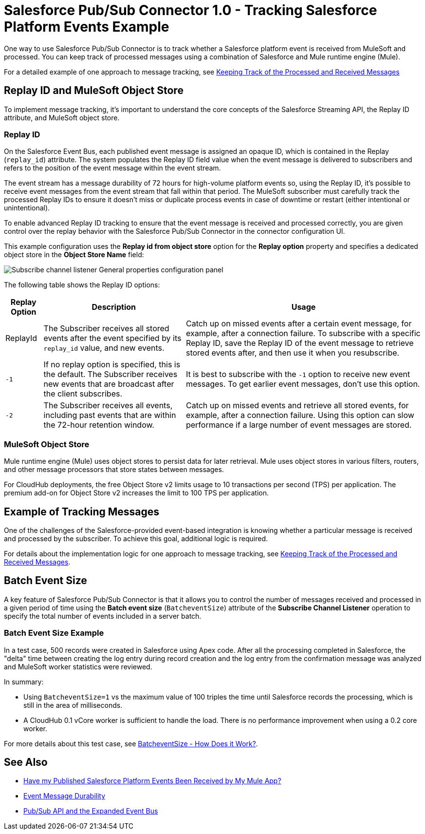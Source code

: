 = Salesforce Pub/Sub Connector 1.0 - Tracking Salesforce Platform Events Example

One way to use Salesforce Pub/Sub Connector is to track whether a Salesforce platform event is received from MuleSoft and processed. You can keep track of processed messages using a combination of Salesforce and Mule runtime engine (Mule). 

For a detailed example of one approach to message tracking, see xref:https://docs.google.com/document/d/1NXLE93nzo7IRy4HSHsxh_InhhDJGv_m_xGo91VDyb3U/edit#heading=h.3xat2b92h1uu[Keeping Track of the Processed and Received Messages]

== Replay ID and MuleSoft Object Store

To implement message tracking, it's important to understand the core concepts of the Salesforce Streaming API, the Replay ID attribute, and MuleSoft object store.

[[replay-id]]
=== Replay ID

On the Salesforce Event Bus, each published event message is assigned an opaque ID, which is contained in the Replay (`replay_id`) attribute. The system populates the Replay ID field value when the event message is delivered to subscribers and refers to the position of the event message within the event stream. 

The event stream has a message durability of 72 hours for high-volume platform events so, using the Replay ID, it's possible to receive event messages from the event stream that fall within that period. The MuleSoft subscriber must carefully track the processed Replay IDs to ensure it doesn't miss or duplicate process events in case of downtime or restart (either intentional or unintentional). 

To enable advanced Replay ID tracking to ensure that the event message is received and processed correctly, you are given control over the replay behavior with the Salesforce Pub/Sub Connector in the connector configuration UI. 

This example configuration uses the *Replay id from object store* option for the *Replay option* property and specifies a dedicated object store in the *Object Store Name* field:  

image::pubsub-channel-listener-config.png["Subscribe channel listener General properties configuration panel"]


The following table shows the Replay ID options:

[%header%autowidth.spread]
|===
| Replay Option | Description | Usage
| ReplayId | The Subscriber receives all stored events after the event specified by its `replay_id` value, and new events. | Catch up on missed events after a certain event message, for example, after a connection failure. To subscribe with a specific Replay ID, save the Replay ID of the event message to retrieve stored events after, and then use it when you resubscribe.
| `-1` | If no replay option is specified, this is the default. The Subscriber receives new events that are broadcast after the client subscribes. | It is best to subscribe with the `-1` option to receive new event messages. To get earlier event messages, don't use this option. 
| `-2` | The Subscriber receives all events, including past events that are within the 72-hour retention window. | Catch up on missed events and retrieve all stored events, for example, after a connection failure. Using this option can slow performance if a large number of event messages are stored. 
|===

[[mulesoft-object-store]]
=== MuleSoft Object Store

Mule runtime engine (Mule) uses object stores to persist data for later retrieval. Mule uses object stores in various filters, routers, and other message processors that store states between messages. 

For CloudHub deployments, the free Object Store v2 limits usage to 10 transactions per second (TPS) per application. The premium add-on for Object Store v2 increases the limit to 100 TPS per application.

[[example-message-tracking]]
== Example of Tracking Messages

One of the challenges of the Salesforce-provided event-based integration is knowing whether a particular message is received and processed by the subscriber. To achieve this goal, additional logic is required. 

For details about the implementation logic for one approach to message tracking, see xref:https://docs.google.com/document/d/1NXLE93nzo7IRy4HSHsxh_InhhDJGv_m_xGo91VDyb3U/edit#heading=h.3xat2b92h1uu[Keeping Track of the Processed and Received Messages].

[[batch-event-size]]
== Batch Event Size 

A key feature of Salesforce Pub/Sub Connector is that it allows you to control the number of messages received and processed in a given period of time using the *Batch event size* (`BatcheventSize`) attribute of the *Subscribe Channel Listener* operation to specify the total number of events included in a server batch. 

=== Batch Event Size Example 

In a test case, 500 records were created in Salesforce using Apex code. After all the processing completed in Salesforce, the "delta" time between creating the log entry during record creation and the log entry from the confirmation message was analyzed and MuleSoft worker statistics were reviewed. 

In summary:

* Using `BatcheventSize=1` vs the maximum value of 100 triples the time until Salesforce records the processing, which is still in the area of milliseconds. 
* A CloudHub 0.1 vCore worker is sufficient to handle the load. There is no performance improvement when using a 0.2 core worker. 

For more details about this test case, see xref:https://docs.google.com/document/d/1NXLE93nzo7IRy4HSHsxh_InhhDJGv_m_xGo91VDyb3U/edit#heading=h.ormr8aypbrgp[BatcheventSize - How Does it Work?].

== See Also

* xref:https://docs.google.com/document/d/1NXLE93nzo7IRy4HSHsxh_InhhDJGv_m_xGo91VDyb3U/edit#heading=h.jv94keayzqia[Have my Published Salesforce Platform Events Been Received by My Mule App?]
* xref:https://developer.salesforce.com/docs/platform/pub-sub-api/guide/event-message-durability.html[Event Message Durability]
* xref:https://developer.salesforce.com/docs/platform/pub-sub-api/guide/expanded-event-bus.html[Pub/Sub API and the Expanded Event Bus]




